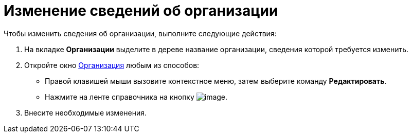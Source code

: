 = Изменение сведений об организации

.Чтобы изменить сведения об организации, выполните следующие действия:
. На вкладке *Организации* выделите в дереве название организации, сведения которой требуется изменить.
. Откройте окно xref:part_Organization_add.adoc#task_f1_nf_d__image_tjq_jgm_dm[Организация] любым из способов:
* Правой клавишей мыши вызовите контекстное меню, затем выберите команду *Редактировать*.
* Нажмите на ленте справочника на кнопку image:buttons/part_department_change.png[image].
. Внесите необходимые изменения.
